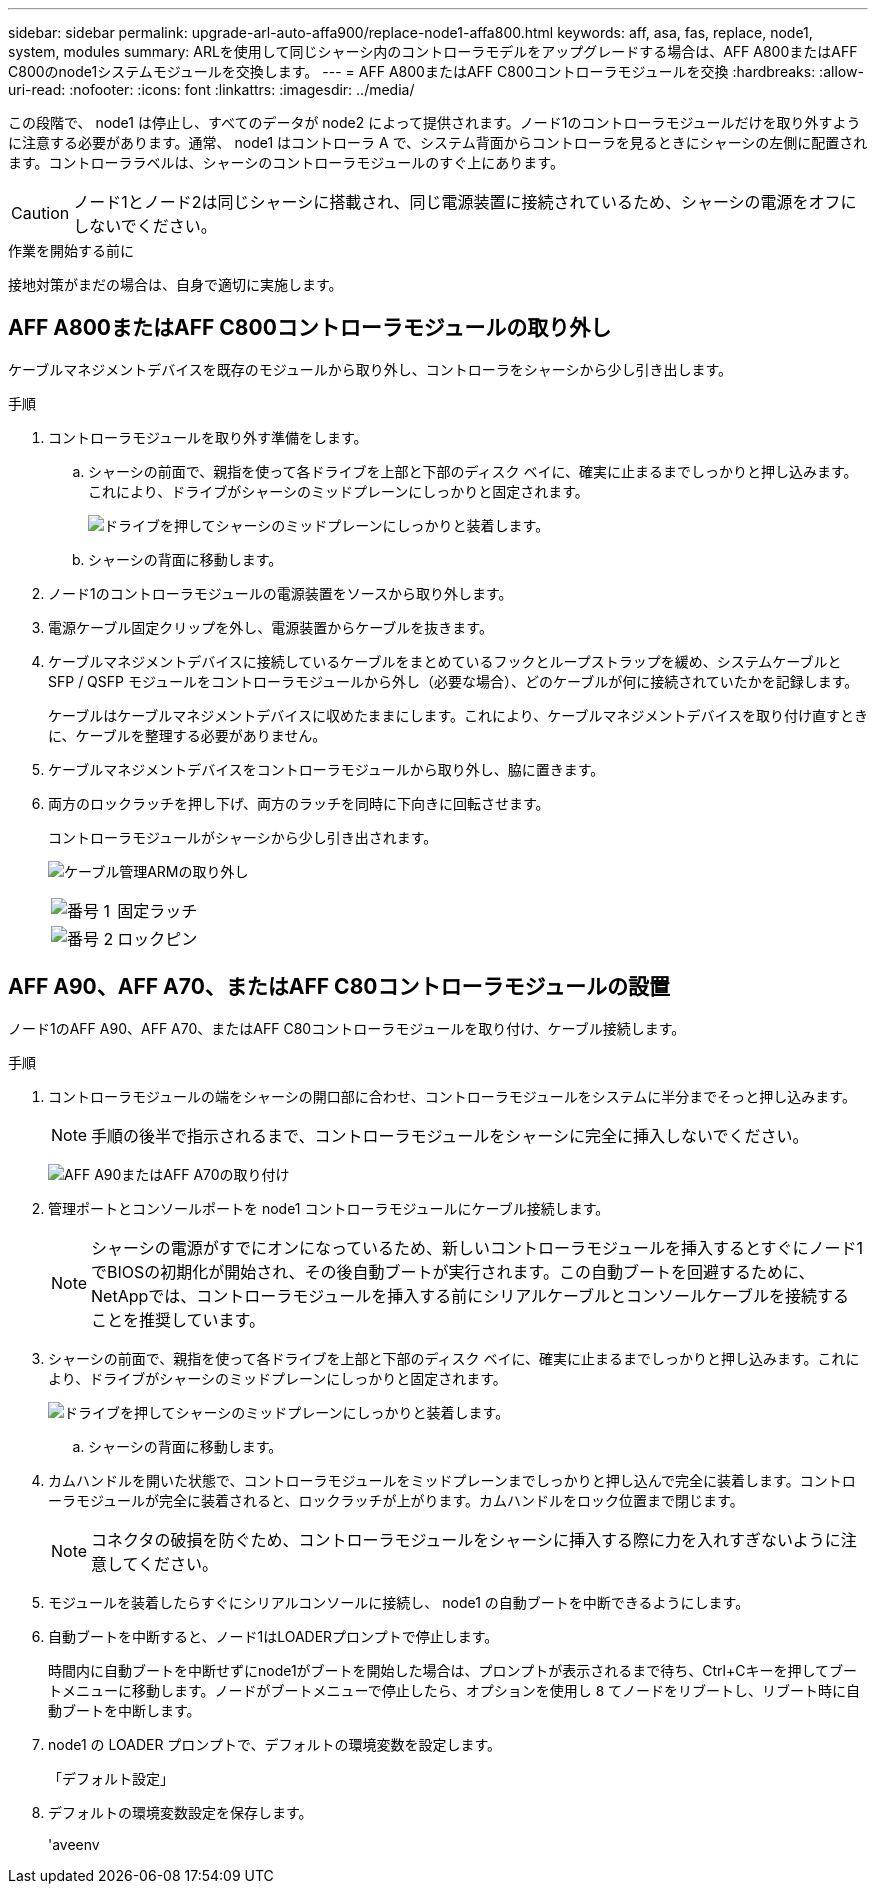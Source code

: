 ---
sidebar: sidebar 
permalink: upgrade-arl-auto-affa900/replace-node1-affa800.html 
keywords: aff, asa, fas, replace, node1, system, modules 
summary: ARLを使用して同じシャーシ内のコントローラモデルをアップグレードする場合は、AFF A800またはAFF C800のnode1システムモジュールを交換します。 
---
= AFF A800またはAFF C800コントローラモジュールを交換
:hardbreaks:
:allow-uri-read: 
:nofooter: 
:icons: font
:linkattrs: 
:imagesdir: ../media/


[role="lead"]
この段階で、 node1 は停止し、すべてのデータが node2 によって提供されます。ノード1のコントローラモジュールだけを取り外すように注意する必要があります。通常、 node1 はコントローラ A で、システム背面からコントローラを見るときにシャーシの左側に配置されます。コントローララベルは、シャーシのコントローラモジュールのすぐ上にあります。


CAUTION: ノード1とノード2は同じシャーシに搭載され、同じ電源装置に接続されているため、シャーシの電源をオフにしないでください。

.作業を開始する前に
接地対策がまだの場合は、自身で適切に実施します。



== AFF A800またはAFF C800コントローラモジュールの取り外し

ケーブルマネジメントデバイスを既存のモジュールから取り外し、コントローラをシャーシから少し引き出します。

.手順
. コントローラモジュールを取り外す準備をします。
+
.. シャーシの前面で、親指を使って各ドライブを上部と下部のディスク ベイに、確実に止まるまでしっかりと押し込みます。これにより、ドライブがシャーシのミッドプレーンにしっかりと固定されます。
+
image:drw_a800_drive_seated_IEOPS-960.png["ドライブを押してシャーシのミッドプレーンにしっかりと装着します。"]

.. シャーシの背面に移動します。


. ノード1のコントローラモジュールの電源装置をソースから取り外します。
. 電源ケーブル固定クリップを外し、電源装置からケーブルを抜きます。
. ケーブルマネジメントデバイスに接続しているケーブルをまとめているフックとループストラップを緩め、システムケーブルと SFP / QSFP モジュールをコントローラモジュールから外し（必要な場合）、どのケーブルが何に接続されていたかを記録します。
+
ケーブルはケーブルマネジメントデバイスに収めたままにします。これにより、ケーブルマネジメントデバイスを取り付け直すときに、ケーブルを整理する必要がありません。

. ケーブルマネジメントデバイスをコントローラモジュールから取り外し、脇に置きます。
. 両方のロックラッチを押し下げ、両方のラッチを同時に下向きに回転させます。
+
コントローラモジュールがシャーシから少し引き出されます。

+
image:a800_cable_management.png["ケーブル管理ARMの取り外し"]

+
[cols="20,80"]
|===


 a| 
image:black_circle_one.png["番号 1"]
| 固定ラッチ 


 a| 
image:black_circle_two.png["番号 2"]
| ロックピン 
|===




== AFF A90、AFF A70、またはAFF C80コントローラモジュールの設置

ノード1のAFF A90、AFF A70、またはAFF C80コントローラモジュールを取り付け、ケーブル接続します。

.手順
. コントローラモジュールの端をシャーシの開口部に合わせ、コントローラモジュールをシステムに半分までそっと押し込みます。
+

NOTE: 手順の後半で指示されるまで、コントローラモジュールをシャーシに完全に挿入しないでください。

+
image:drw_A70-90_PCM_remove_replace_IEOPS-1365.PNG["AFF A90またはAFF A70の取り付け"]

. 管理ポートとコンソールポートを node1 コントローラモジュールにケーブル接続します。
+

NOTE: シャーシの電源がすでにオンになっているため、新しいコントローラモジュールを挿入するとすぐにノード1でBIOSの初期化が開始され、その後自動ブートが実行されます。この自動ブートを回避するために、NetAppでは、コントローラモジュールを挿入する前にシリアルケーブルとコンソールケーブルを接続することを推奨しています。

. シャーシの前面で、親指を使って各ドライブを上部と下部のディスク ベイに、確実に止まるまでしっかりと押し込みます。これにより、ドライブがシャーシのミッドプレーンにしっかりと固定されます。
+
image:drw_a800_drive_seated_IEOPS-960.png["ドライブを押してシャーシのミッドプレーンにしっかりと装着します。"]

+
.. シャーシの背面に移動します。


. カムハンドルを開いた状態で、コントローラモジュールをミッドプレーンまでしっかりと押し込んで完全に装着します。コントローラモジュールが完全に装着されると、ロックラッチが上がります。カムハンドルをロック位置まで閉じます。
+

NOTE: コネクタの破損を防ぐため、コントローラモジュールをシャーシに挿入する際に力を入れすぎないように注意してください。

. モジュールを装着したらすぐにシリアルコンソールに接続し、 node1 の自動ブートを中断できるようにします。
. 自動ブートを中断すると、ノード1はLOADERプロンプトで停止します。
+
時間内に自動ブートを中断せずにnode1がブートを開始した場合は、プロンプトが表示されるまで待ち、Ctrl+Cキーを押してブートメニューに移動します。ノードがブートメニューで停止したら、オプションを使用し `8` てノードをリブートし、リブート時に自動ブートを中断します。

. node1 の LOADER プロンプトで、デフォルトの環境変数を設定します。
+
「デフォルト設定」

. デフォルトの環境変数設定を保存します。
+
'aveenv



